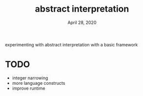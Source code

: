 #+TITLE:   abstract interpretation
#+DATE:    April 28, 2020

experimenting with abstract interpretation with a basic framework

* TODO
- integer narrowing
- more language constructs
- improve runtime
